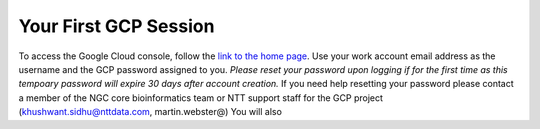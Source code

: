 Your First GCP Session
========================

To access the Google Cloud console, follow the `link to the home page <https://console.cloud.google.com/>`_. Use your work account email address as the username and the GCP password assigned to you. *Please reset your password upon logging if for the first time as this tempoary password will expire 30 days after account creation.*
If you need help resetting your password please contact a member of the NGC core bioinformatics team or NTT support staff for the GCP project (khushwant.sidhu@nttdata.com, martin.webster@)  You will also